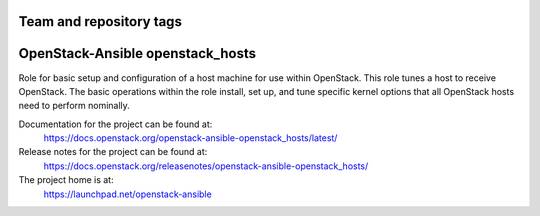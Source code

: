 ========================
Team and repository tags
========================

.. image:: https://governance.openstack.org/tc/badges/openstack-ansible-openstack_hosts.svg
    :target: https://governance.openstack.org/tc/reference/tags/index.html

.. Change things from this point on

=================================
OpenStack-Ansible openstack_hosts
=================================

Role for basic setup and configuration of a host machine for use
within OpenStack. This role tunes a host to receive OpenStack. The
basic operations within the role install, set up, and tune specific
kernel options that all OpenStack hosts need to perform nominally.

Documentation for the project can be found at:
  https://docs.openstack.org/openstack-ansible-openstack_hosts/latest/

Release notes for the project can be found at:
  https://docs.openstack.org/releasenotes/openstack-ansible-openstack_hosts/

The project home is at:
  https://launchpad.net/openstack-ansible
